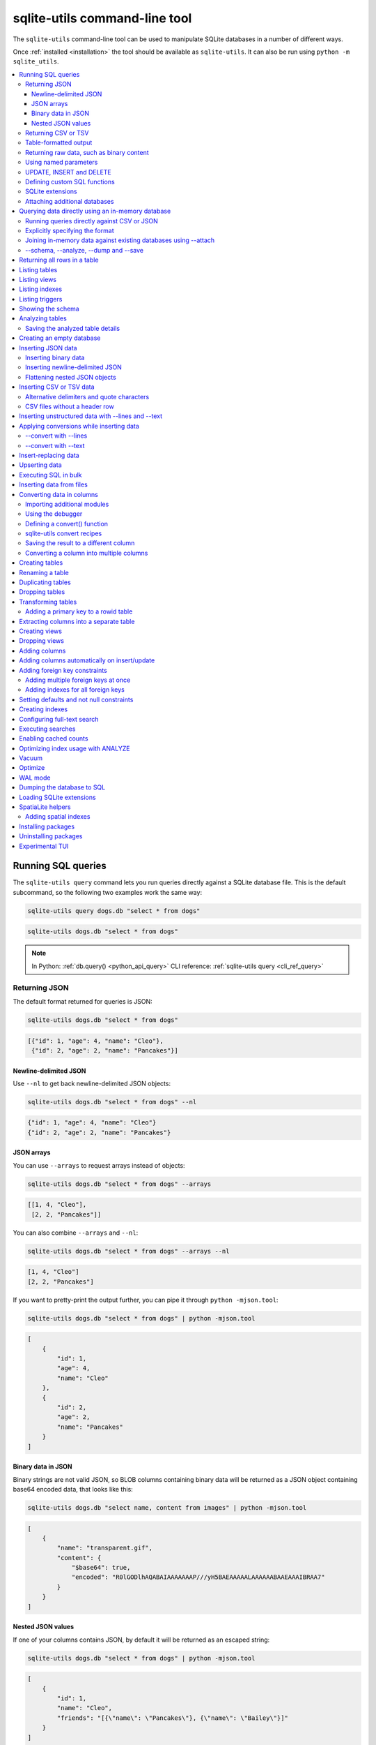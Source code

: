 .. _cli:

================================
 sqlite-utils command-line tool
================================

The ``sqlite-utils`` command-line tool can be used to manipulate SQLite databases in a number of different ways.

Once :ref:`installed <installation>` the tool should be available as ``sqlite-utils``. It can also be run using ``python -m sqlite_utils``.

.. contents:: :local:
   :class: this-will-duplicate-information-and-it-is-still-useful-here

.. _cli_query:

Running SQL queries
===================

The ``sqlite-utils query`` command lets you run queries directly against a SQLite database file. This is the default subcommand, so the following two examples work the same way:

.. code-block:: bash

    sqlite-utils query dogs.db "select * from dogs"

.. code-block:: bash

    sqlite-utils dogs.db "select * from dogs"

.. note::
    In Python: :ref:`db.query() <python_api_query>`  CLI reference: :ref:`sqlite-utils query <cli_ref_query>`

.. _cli_query_json:

Returning JSON
--------------

The default format returned for queries is JSON:

.. code-block:: bash

    sqlite-utils dogs.db "select * from dogs"

.. code-block:: output

    [{"id": 1, "age": 4, "name": "Cleo"},
     {"id": 2, "age": 2, "name": "Pancakes"}]

.. _cli_query_nl:

Newline-delimited JSON
~~~~~~~~~~~~~~~~~~~~~~

Use ``--nl`` to get back newline-delimited JSON objects:

.. code-block:: bash

    sqlite-utils dogs.db "select * from dogs" --nl

.. code-block:: output

    {"id": 1, "age": 4, "name": "Cleo"}
    {"id": 2, "age": 2, "name": "Pancakes"}

.. _cli_query_arrays:

JSON arrays
~~~~~~~~~~~

You can use ``--arrays`` to request arrays instead of objects:

.. code-block:: bash

    sqlite-utils dogs.db "select * from dogs" --arrays

.. code-block:: output

    [[1, 4, "Cleo"],
     [2, 2, "Pancakes"]]

You can also combine ``--arrays`` and ``--nl``:

.. code-block:: bash

    sqlite-utils dogs.db "select * from dogs" --arrays --nl

.. code-block:: output

    [1, 4, "Cleo"]
    [2, 2, "Pancakes"]

If you want to pretty-print the output further, you can pipe it through ``python -mjson.tool``:

.. code-block:: bash

    sqlite-utils dogs.db "select * from dogs" | python -mjson.tool

.. code-block:: output

    [
        {
            "id": 1,
            "age": 4,
            "name": "Cleo"
        },
        {
            "id": 2,
            "age": 2,
            "name": "Pancakes"
        }
    ]

.. _cli_query_binary_json:

Binary data in JSON
~~~~~~~~~~~~~~~~~~~

Binary strings are not valid JSON, so BLOB columns containing binary data will be returned as a JSON object containing base64 encoded data, that looks like this:

.. code-block:: bash

    sqlite-utils dogs.db "select name, content from images" | python -mjson.tool

.. code-block:: output

    [
        {
            "name": "transparent.gif",
            "content": {
                "$base64": true,
                "encoded": "R0lGODlhAQABAIAAAAAAAP///yH5BAEAAAAALAAAAAABAAEAAAIBRAA7"
            }
        }
    ]

.. _cli_json_values:

Nested JSON values
~~~~~~~~~~~~~~~~~~

If one of your columns contains JSON, by default it will be returned as an escaped string:

.. code-block:: bash

    sqlite-utils dogs.db "select * from dogs" | python -mjson.tool

.. code-block:: output

    [
        {
            "id": 1,
            "name": "Cleo",
            "friends": "[{\"name\": \"Pancakes\"}, {\"name\": \"Bailey\"}]"
        }
    ]

You can use the ``--json-cols`` option to automatically detect these JSON columns and output them as nested JSON data:

.. code-block:: bash

    sqlite-utils dogs.db "select * from dogs" --json-cols | python -mjson.tool

.. code-block:: output

    [
        {
            "id": 1,
            "name": "Cleo",
            "friends": [
                {
                    "name": "Pancakes"
                },
                {
                    "name": "Bailey"
                }
            ]
        }
    ]

.. _cli_query_csv:

Returning CSV or TSV
--------------------

You can use the ``--csv`` option to return results as CSV:

.. code-block:: bash

    sqlite-utils dogs.db "select * from dogs" --csv

.. code-block:: output

    id,age,name
    1,4,Cleo
    2,2,Pancakes

This will default to including the column names as a header row. To exclude the headers, use ``--no-headers``:

.. code-block:: bash

    sqlite-utils dogs.db "select * from dogs" --csv --no-headers

.. code-block:: output

    1,4,Cleo
    2,2,Pancakes

Use ``--tsv`` instead of ``--csv`` to get back tab-separated values:

.. code-block:: bash

    sqlite-utils dogs.db "select * from dogs" --tsv

.. code-block:: output

    id	age	name
    1	4	Cleo
    2	2	Pancakes

.. _cli_query_table:

Table-formatted output
----------------------

You can use the ``--table`` option (or ``-t`` shortcut) to output query results as a table:

.. code-block:: bash

    sqlite-utils dogs.db "select * from dogs" --table

.. code-block:: output

      id    age  name
    ----  -----  --------
       1      4  Cleo
       2      2  Pancakes

You can use the ``--fmt`` option to specify different table formats, for example ``rst`` for reStructuredText:

.. code-block:: bash

    sqlite-utils dogs.db "select * from dogs" --fmt rst

.. code-block:: output

    ====  =====  ========
      id    age  name
    ====  =====  ========
       1      4  Cleo
       2      2  Pancakes
    ====  =====  ========

Available ``--fmt`` options are:

.. [[[cog
    import tabulate
    cog.out("\n" + "\n".join('- ``{}``'.format(t) for t in tabulate.tabulate_formats) + "\n\n")
.. ]]]

- ``asciidoc``
- ``double_grid``
- ``double_outline``
- ``fancy_grid``
- ``fancy_outline``
- ``github``
- ``grid``
- ``heavy_grid``
- ``heavy_outline``
- ``html``
- ``jira``
- ``latex``
- ``latex_booktabs``
- ``latex_longtable``
- ``latex_raw``
- ``mediawiki``
- ``mixed_grid``
- ``mixed_outline``
- ``moinmoin``
- ``orgtbl``
- ``outline``
- ``pipe``
- ``plain``
- ``presto``
- ``pretty``
- ``psql``
- ``rounded_grid``
- ``rounded_outline``
- ``rst``
- ``simple``
- ``simple_grid``
- ``simple_outline``
- ``textile``
- ``tsv``
- ``unsafehtml``
- ``youtrack``

.. [[[end]]]

This list can also be found by running ``sqlite-utils query --help``.

.. _cli_query_raw:

Returning raw data, such as binary content
------------------------------------------

If your table contains binary data in a ``BLOB`` you can use the ``--raw`` option to output specific columns directly to standard out.

For example, to retrieve a binary image from a ``BLOB`` column and store it in a file you can use the following:

.. code-block:: bash

    sqlite-utils photos.db "select contents from photos where id=1" --raw > myphoto.jpg

To return the first column of each result as raw data, separated by newlines, use ``--raw-lines``:

.. code-block:: bash

    sqlite-utils photos.db "select caption from photos" --raw-lines > captions.txt

.. _cli_query_parameters:

Using named parameters
----------------------

You can pass named parameters to the query using ``-p``:

.. code-block:: bash

    sqlite-utils query dogs.db "select :num * :num2" -p num 5 -p num2 6

.. code-block:: output

    [{":num * :num2": 30}]

These will be correctly quoted and escaped in the SQL query, providing a safe way to combine other values with SQL.

.. _cli_query_update_insert_delete:

UPDATE, INSERT and DELETE
-------------------------

If you execute an ``UPDATE``, ``INSERT`` or ``DELETE`` query the command will return the number of affected rows:

.. code-block:: bash

    sqlite-utils dogs.db "update dogs set age = 5 where name = 'Cleo'"

.. code-block:: output

    [{"rows_affected": 1}]

.. _cli_query_functions:

Defining custom SQL functions
-----------------------------

You can use the ``--functions`` option to pass a block of Python code that defines additional functions which can then be called by your SQL query.

This example defines a function which extracts the domain from a URL:

.. code-block:: bash

    sqlite-utils query sites.db "select url, domain(url) from urls" --functions '
    from urllib.parse import urlparse

    def domain(url):
        return urlparse(url).netloc
    '

Every callable object defined in the block will be registered as a SQL function with the same name, with the exception of functions with names that begin with an underscore.

.. _cli_query_extensions:

SQLite extensions
-----------------

You can load SQLite extension modules using the ``--load-extension`` option, see :ref:`cli_load_extension`.

.. code-block:: bash

    sqlite-utils dogs.db "select spatialite_version()" --load-extension=spatialite

.. code-block:: output

    [{"spatialite_version()": "4.3.0a"}]

.. _cli_query_attach:

Attaching additional databases
------------------------------

SQLite supports cross-database SQL queries, which can join data from tables in more than one database file.

You can attach one or more additional databases using the ``--attach`` option, providing an alias to use for that database and the path to the SQLite file on disk.

This example attaches the ``books.db`` database under the alias ``books`` and then runs a query that combines data from that database with the default ``dogs.db`` database:

.. code-block:: bash

    sqlite-utils dogs.db --attach books books.db \
       'select * from sqlite_master union all select * from books.sqlite_master'

.. note::
    In Python: :ref:`db.attach() <python_api_attach>`

.. _cli_memory:

Querying data directly using an in-memory database
==================================================

The ``sqlite-utils memory`` command works similar to ``sqlite-utils query``, but allows you to execute queries against an in-memory database.

You can also pass this command CSV or JSON files which will be loaded into a temporary in-memory table, allowing you to execute SQL against that data without a separate step to first convert it to SQLite.

Without any extra arguments, this command executes SQL against the in-memory database directly:

.. code-block:: bash

    sqlite-utils memory 'select sqlite_version()'

.. code-block:: output

    [{"sqlite_version()": "3.35.5"}]

It takes all of the same output formatting options as :ref:`sqlite-utils query <cli_query>`: ``--csv`` and ``--csv`` and ``--table`` and ``--nl``:

.. code-block:: bash

    sqlite-utils memory 'select sqlite_version()' --csv

.. code-block:: output

    sqlite_version()
    3.35.5

.. code-block:: bash

    sqlite-utils memory 'select sqlite_version()' --fmt grid

.. code-block:: output

    +--------------------+
    | sqlite_version()   |
    +====================+
    | 3.35.5             |
    +--------------------+

.. _cli_memory_csv_json:

Running queries directly against CSV or JSON
--------------------------------------------

If you have data in CSV or JSON format you can load it into an in-memory SQLite database and run queries against it directly in a single command using ``sqlite-utils memory`` like this:

.. code-block:: bash

    sqlite-utils memory data.csv "select * from data"

You can pass multiple files to the command if you want to run joins between data from different files:

.. code-block:: bash

    sqlite-utils memory one.csv two.json \
      "select * from one join two on one.id = two.other_id"

If your data is JSON it should be the same format supported by the :ref:`sqlite-utils insert command <cli_inserting_data>` - so either a single JSON object (treated as a single row) or a list of JSON objects.

CSV data can be comma- or tab- delimited.

The in-memory tables will be named after the files without their extensions. The tool also sets up aliases for those tables (using SQL views) as ``t1``, ``t2`` and so on, or you can use the alias ``t`` to refer to the first table:

.. code-block:: bash

    sqlite-utils memory example.csv "select * from t"

If two files have the same name they will be assigned a numeric suffix:

.. code-block:: bash

    sqlite-utils memory foo/data.csv bar/data.csv "select * from data_2"

To read from standard input, use either ``-`` or ``stdin`` as the filename - then use ``stdin`` or ``t`` or ``t1`` as the table name:

.. code-block:: bash

    cat example.csv | sqlite-utils memory - "select * from stdin"

Incoming CSV data will be assumed to use ``utf-8``. If your data uses a different character encoding you can specify that with ``--encoding``:

.. code-block:: bash

    cat example.csv | sqlite-utils memory - "select * from stdin" --encoding=latin-1

If you are joining across multiple CSV files they must all use the same encoding.

Column types will be automatically detected in CSV or TSV data, using the same mechanism as ``--detect-types`` described in :ref:`cli_insert_csv_tsv`. You can pass the ``--no-detect-types`` option to disable this automatic type detection and treat all CSV and TSV columns as ``TEXT``.

.. _cli_memory_explicit:

Explicitly specifying the format
--------------------------------

By default, ``sqlite-utils memory`` will attempt to detect the incoming data format (JSON, TSV or CSV) automatically.

You can instead specify an explicit format by adding a ``:csv``, ``:tsv``, ``:json`` or ``:nl`` (for newline-delimited JSON) suffix to the filename. For example:

.. code-block:: bash
    
    sqlite-utils memory one.dat:csv two.dat:nl \
      "select * from one union select * from two"

Here the contents of ``one.dat`` will be treated as CSV and the contents of ``two.dat`` will be treated as newline-delimited JSON.

To explicitly specify the format for data piped into the tool on standard input, use ``stdin:format`` - for example:

.. code-block:: bash

    cat one.dat | sqlite-utils memory stdin:csv "select * from stdin"

.. _cli_memory_attach:

Joining in-memory data against existing databases using \-\-attach
------------------------------------------------------------------

The :ref:`attach option <cli_query_attach>` can be used to attach database files to the in-memory connection, enabling joins between in-memory data loaded from a file and tables in existing SQLite database files. An example:

.. code-block:: bash

    echo "id\n1\n3\n5" | sqlite-utils memory - --attach trees trees.db \
      "select * from trees.trees where rowid in (select id from stdin)"

Here the ``--attach trees trees.db`` option makes the ``trees.db`` database available with an alias of ``trees``.

``select * from trees.trees where ...`` can then query the ``trees`` table in that database.

The CSV data that was piped into the script is available in the ``stdin`` table, so  ``... where rowid in (select id from stdin)`` can be used to return rows from the ``trees`` table that match IDs that were piped in as CSV content.

.. _cli_memory_schema_dump_save:

\-\-schema, \-\-analyze, \-\-dump and \-\-save
----------------------------------------------

To see the in-memory database schema that would be used for a file or for multiple files, use ``--schema``:

.. code-block:: bash

    sqlite-utils memory dogs.csv --schema

.. code-block:: output

    CREATE TABLE [dogs] (
        [id] INTEGER,
        [age] INTEGER,
        [name] TEXT
    );
    CREATE VIEW t1 AS select * from [dogs];
    CREATE VIEW t AS select * from [dogs];

You can run the equivalent of the :ref:`analyze-tables <cli_analyze_tables>` command using ``--analyze``:

.. code-block:: bash

    sqlite-utils memory dogs.csv --analyze

.. code-block:: output

    dogs.id: (1/3)

      Total rows: 2
      Null rows: 0
      Blank rows: 0

      Distinct values: 2

    dogs.name: (2/3)

      Total rows: 2
      Null rows: 0
      Blank rows: 0

      Distinct values: 2

    dogs.age: (3/3)

      Total rows: 2
      Null rows: 0
      Blank rows: 0

      Distinct values: 2

You can output SQL that will both create the tables and insert the full data used to populate the in-memory database using ``--dump``:

.. code-block:: bash

    sqlite-utils memory dogs.csv --dump

.. code-block:: output

    BEGIN TRANSACTION;
    CREATE TABLE [dogs] (
        [id] INTEGER,
        [age] INTEGER,
        [name] TEXT
    );
    INSERT INTO "dogs" VALUES('1','4','Cleo');
    INSERT INTO "dogs" VALUES('2','2','Pancakes');
    CREATE VIEW t1 AS select * from [dogs];
    CREATE VIEW t AS select * from [dogs];
    COMMIT;

Passing ``--save other.db`` will instead use that SQL to populate a new database file:

.. code-block:: bash

    sqlite-utils memory dogs.csv --save dogs.db

These features are mainly intended as debugging tools - for much more finely grained control over how data is inserted into a SQLite database file see :ref:`cli_inserting_data` and :ref:`cli_insert_csv_tsv`.

.. _cli_rows:

Returning all rows in a table
=============================

You can return every row in a specified table using the ``rows`` command:

.. code-block:: bash

    sqlite-utils rows dogs.db dogs

.. code-block:: output

    [{"id": 1, "age": 4, "name": "Cleo"},
     {"id": 2, "age": 2, "name": "Pancakes"}]

This command accepts the same output options as ``query`` - so you can pass ``--nl``, ``--csv``, ``--tsv``, ``--no-headers``, ``--table`` and ``--fmt``.

You can use the ``-c`` option to specify a subset of columns to return:

.. code-block:: bash

    sqlite-utils rows dogs.db dogs -c age -c name

.. code-block:: output

    [{"age": 4, "name": "Cleo"},
     {"age": 2, "name": "Pancakes"}]

You can filter rows using a where clause with the ``--where`` option:

.. code-block:: bash

    sqlite-utils rows dogs.db dogs -c name --where 'name = "Cleo"'

.. code-block:: output

    [{"name": "Cleo"}]

Or pass named parameters using ``--where`` in combination with ``-p``:

.. code-block:: bash

    sqlite-utils rows dogs.db dogs -c name --where 'name = :name' -p name Cleo

.. code-block:: output

    [{"name": "Cleo"}]

You can define a sort order using ``--order column`` or ``--order 'column desc'``.

Use ``--limit N`` to only return the first ``N`` rows. Use ``--offset N`` to return rows starting from the specified offset.

.. note::
    In Python: :ref:`table.rows <python_api_rows>`  CLI reference: :ref:`sqlite-utils rows <cli_ref_rows>`

.. _cli_tables:

Listing tables
==============

You can list the names of tables in a database using the ``tables`` command:

.. code-block:: bash

    sqlite-utils tables mydb.db

.. code-block:: output

    [{"table": "dogs"},
     {"table": "cats"},
     {"table": "chickens"}]

You can output this list in CSV using the ``--csv`` or ``--tsv`` options:

.. code-block:: bash

    sqlite-utils tables mydb.db --csv --no-headers

.. code-block:: output

    dogs
    cats
    chickens

If you just want to see the FTS4 tables, you can use ``--fts4`` (or ``--fts5`` for FTS5 tables):

.. code-block:: bash

    sqlite-utils tables docs.db --fts4

.. code-block:: output

    [{"table": "docs_fts"}]

Use ``--counts`` to include a count of the number of rows in each table:

.. code-block:: bash

    sqlite-utils tables mydb.db --counts

.. code-block:: output

    [{"table": "dogs", "count": 12},
     {"table": "cats", "count": 332},
     {"table": "chickens", "count": 9}]

Use ``--columns`` to include a list of columns in each table:

.. code-block:: bash

    sqlite-utils tables dogs.db --counts --columns

.. code-block:: output

    [{"table": "Gosh", "count": 0, "columns": ["c1", "c2", "c3"]},
     {"table": "Gosh2", "count": 0, "columns": ["c1", "c2", "c3"]},
     {"table": "dogs", "count": 2, "columns": ["id", "age", "name"]}]

Use ``--schema`` to include the schema of each table:

.. code-block:: bash

    sqlite-utils tables dogs.db --schema --table

.. code-block:: output

    table    schema
    -------  -----------------------------------------------
    Gosh     CREATE TABLE Gosh (c1 text, c2 text, c3 text)
    Gosh2    CREATE TABLE Gosh2 (c1 text, c2 text, c3 text)
    dogs     CREATE TABLE [dogs] (
               [id] INTEGER,
               [age] INTEGER,
               [name] TEXT)

The ``--nl``, ``--csv``, ``--tsv``, ``--table`` and ``--fmt`` options are also available.

.. note::
    In Python: :ref:`db.tables or db.table_names() <python_api_tables>`  CLI reference: :ref:`sqlite-utils tables <cli_ref_tables>`

.. _cli_views:

Listing views
=============

The ``views`` command shows any views defined in the database:

.. code-block:: bash

    sqlite-utils views sf-trees.db --table --counts --columns --schema

.. code-block:: output

    view         count  columns               schema
    ---------  -------  --------------------  --------------------------------------------------------------
    demo_view   189144  ['qSpecies']          CREATE VIEW demo_view AS select qSpecies from Street_Tree_List
    hello            1  ['sqlite_version()']  CREATE VIEW hello as select sqlite_version()

It takes the same options as the ``tables`` command:

* ``--columns``
* ``--schema``
* ``--counts``
* ``--nl``
* ``--csv``
* ``--tsv``
* ``--table``

.. note::
    In Python: :ref:`db.views or db.view_names() <python_api_views>`  CLI reference: :ref:`sqlite-utils views <cli_ref_views>`

.. _cli_indexes:

Listing indexes
===============

The ``indexes`` command lists any indexes configured for the database:

.. code-block:: bash

    sqlite-utils indexes covid.db --table

.. code-block:: output

    table                             index_name                                                seqno    cid  name                 desc  coll      key
    --------------------------------  ------------------------------------------------------  -------  -----  -----------------  ------  ------  -----
    johns_hopkins_csse_daily_reports  idx_johns_hopkins_csse_daily_reports_combined_key             0     12  combined_key            0  BINARY      1
    johns_hopkins_csse_daily_reports  idx_johns_hopkins_csse_daily_reports_country_or_region        0      1  country_or_region       0  BINARY      1
    johns_hopkins_csse_daily_reports  idx_johns_hopkins_csse_daily_reports_province_or_state        0      2  province_or_state       0  BINARY      1
    johns_hopkins_csse_daily_reports  idx_johns_hopkins_csse_daily_reports_day                      0      0  day                     0  BINARY      1
    ny_times_us_counties              idx_ny_times_us_counties_date                                 0      0  date                    1  BINARY      1
    ny_times_us_counties              idx_ny_times_us_counties_fips                                 0      3  fips                    0  BINARY      1
    ny_times_us_counties              idx_ny_times_us_counties_county                               0      1  county                  0  BINARY      1
    ny_times_us_counties              idx_ny_times_us_counties_state                                0      2  state                   0  BINARY      1

It shows indexes across all tables. To see indexes for specific tables, list those after the database:

.. code-block:: bash

    sqlite-utils indexes covid.db johns_hopkins_csse_daily_reports --table

The command defaults to only showing the columns that are explicitly part of the index. To also include auxiliary columns use the ``--aux`` option - these columns will be listed with a ``key`` of ``0``.

The command takes the same format options as the ``tables`` and ``views`` commands.

.. note::
    In Python: :ref:`table.indexes <python_api_introspection_indexes>`  CLI reference: :ref:`sqlite-utils indexes <cli_ref_indexes>`

.. _cli_triggers:

Listing triggers
================

The ``triggers`` command shows any triggers configured for the database:

.. code-block:: bash

    sqlite-utils triggers global-power-plants.db --table

.. code-block:: output

    name             table      sql
    ---------------  ---------  -----------------------------------------------------------------
    plants_insert    plants     CREATE TRIGGER [plants_insert] AFTER INSERT ON [plants]
                                BEGIN
                                    INSERT OR REPLACE INTO [_counts]
                                    VALUES (
                                      'plants',
                                      COALESCE(
                                        (SELECT count FROM [_counts] WHERE [table] = 'plants'),
                                      0
                                      ) + 1
                                    );
                                END

It defaults to showing triggers for all tables. To see triggers for one or more specific tables pass their names as arguments:

.. code-block:: bash

    sqlite-utils triggers global-power-plants.db plants

The command takes the same format options as the ``tables`` and ``views`` commands.

.. note::
    In Python: :ref:`table.triggers or db.triggers <python_api_introspection_triggers>`  CLI reference: :ref:`sqlite-utils triggers <cli_ref_triggers>`

.. _cli_schema:

Showing the schema
==================

The ``sqlite-utils schema`` command shows the full SQL schema for the database:

.. code-block:: bash

    sqlite-utils schema dogs.db

.. code-block:: output

    CREATE TABLE "dogs" (
        [id] INTEGER PRIMARY KEY,
        [name] TEXT
    );

This will show the schema for every table and index in the database. To view the schema just for a specified subset of tables pass those as additional arguments:

.. code-block:: bash

    sqlite-utils schema dogs.db dogs chickens

.. note::
    In Python: :ref:`table.schema <python_api_introspection_schema>` or :ref:`db.schema <python_api_schema>`  CLI reference: :ref:`sqlite-utils schema <cli_ref_schema>`

.. _cli_analyze_tables:

Analyzing tables
================

When working with a new database it can be useful to get an idea of the shape of the data. The ``sqlite-utils analyze-tables`` command inspects specified tables (or all tables) and calculates some useful details about each of the columns in those tables.

To inspect the ``tags`` table in the ``github.db`` database, run the following:

.. code-block:: bash

    sqlite-utils analyze-tables github.db tags

.. code-block:: output

    tags.repo: (1/3)

      Total rows: 261
      Null rows: 0
      Blank rows: 0

      Distinct values: 14

      Most common:
        88: 107914493
        75: 140912432
        27: 206156866

      Least common:
        1: 209590345
        2: 206649770
        2: 303218369

    tags.name: (2/3)

      Total rows: 261
      Null rows: 0
      Blank rows: 0

      Distinct values: 175

      Most common:
        10: 0.2
        9: 0.1
        7: 0.3

      Least common:
        1: 0.1.1
        1: 0.11.1
        1: 0.1a2

    tags.sha: (3/3)

      Total rows: 261
      Null rows: 0
      Blank rows: 0

      Distinct values: 261

For each column this tool displays the number of null rows, the number of blank rows (rows that contain an empty string), the number of distinct values and, for columns that are not entirely distinct, the most common and least common values.

If you do not specify any tables every table in the database will be analyzed:

.. code-block:: bash

    sqlite-utils analyze-tables github.db

If you wish to analyze one or more specific columns, use the ``-c`` option:

.. code-block:: bash

    sqlite-utils analyze-tables github.db tags -c sha

To show more than 10 common values, use ``--common-limit 20``.  To skip the most common or least common value analysis, use ``--no-most`` or ``--no-least``:

.. code-block:: bash

    sqlite-utils analyze-tables github.db tags --common-limit 20 --no-least

.. _cli_analyze_tables_save:

Saving the analyzed table details
---------------------------------

``analyze-tables`` can take quite a while to run for large database files. You can save the results of the analysis to a database table called ``_analyze_tables_`` using the ``--save`` option:

.. code-block:: bash

    sqlite-utils analyze-tables github.db --save

The ``_analyze_tables_`` table has the following schema:

.. code-block:: sql

    CREATE TABLE [_analyze_tables_] (
        [table] TEXT,
        [column] TEXT,
        [total_rows] INTEGER,
        [num_null] INTEGER,
        [num_blank] INTEGER,
        [num_distinct] INTEGER,
        [most_common] TEXT,
        [least_common] TEXT,
        PRIMARY KEY ([table], [column])
    );

The ``most_common`` and ``least_common`` columns will contain nested JSON arrays of the most common and least common values that look like this:

.. code-block:: json

    [
        ["Del Libertador, Av", 5068],
        ["Alberdi Juan Bautista Av.", 4612],
        ["Directorio Av.", 4552],
        ["Rivadavia, Av", 4532],
        ["Yerbal", 4512],
        ["Cosquín", 4472],
        ["Estado Plurinacional de Bolivia", 4440],
        ["Gordillo Timoteo", 4424],
        ["Montiel", 4360],
        ["Condarco", 4288]
    ]

.. _cli_create_database:

Creating an empty database
==========================

You can create a new empty database file using the ``create-database`` command:

.. code-block:: bash

    sqlite-utils create-database empty.db

To enable :ref:`cli_wal` on the newly created database add the ``--enable-wal`` option:

.. code-block:: bash

    sqlite-utils create-database empty.db --enable-wal

To enable SpatiaLite metadata on a newly created database, add the ``--init-spatialite`` flag:

.. code-block:: bash

    sqlite-utils create-database empty.db --init-spatialite

That will look for SpatiaLite in a set of predictable locations. To load it from somewhere else, use the ``--load-extension`` option:

.. code-block:: bash

    sqlite-utils create-database empty.db --init-spatialite --load-extension /path/to/spatialite.so

.. _cli_inserting_data:

Inserting JSON data
===================

If you have data as JSON, you can use ``sqlite-utils insert tablename`` to insert it into a database. The table will be created with the correct (automatically detected) columns if it does not already exist.

You can pass in a single JSON object or a list of JSON objects, either as a filename or piped directly to standard-in (by using ``-`` as the filename).

Here's the simplest possible example:

.. code-block:: bash

    echo '{"name": "Cleo", "age": 4}' | sqlite-utils insert dogs.db dogs -

To specify a column as the primary key, use ``--pk=column_name``.

To create a compound primary key across more than one column, use ``--pk`` multiple times.

If you feed it a JSON list it will insert multiple records. For example, if ``dogs.json`` looks like this:

.. code-block:: json

    [
        {
            "id": 1,
            "name": "Cleo",
            "age": 4
        },
        {
            "id": 2,
            "name": "Pancakes",
            "age": 2
        },
        {
            "id": 3,
            "name": "Toby",
            "age": 6
        }
    ]

You can import all three records into an automatically created ``dogs`` table and set the ``id`` column as the primary key like so:

.. code-block:: bash

    sqlite-utils insert dogs.db dogs dogs.json --pk=id

Pass ``--pk`` multiple times to define a compound primary key.

You can skip inserting any records that have a primary key that already exists using ``--ignore``:

.. code-block:: bash

    sqlite-utils insert dogs.db dogs dogs.json --pk=id --ignore

You can delete all the existing rows in the table before inserting the new records using ``--truncate``:

.. code-block:: bash

    sqlite-utils insert dogs.db dogs dogs.json --truncate

You can add the ``--analyze`` option to run ``ANALYZE`` against the table after the rows have been inserted.

.. _cli_inserting_data_binary:

Inserting binary data
---------------------

You can insert binary data into a BLOB column by first encoding it using base64 and then structuring it like this:

.. code-block:: json

    [
        {
            "name": "transparent.gif",
            "content": {
                "$base64": true,
                "encoded": "R0lGODlhAQABAIAAAAAAAP///yH5BAEAAAAALAAAAAABAAEAAAIBRAA7"
            }
        }
    ]

.. _cli_inserting_data_nl_json:

Inserting newline-delimited JSON
--------------------------------

You can also import `newline-delimited JSON <http://ndjson.org/>`__ using the ``--nl`` option:

.. code-block:: bash

    echo '{"id": 1, "name": "Cleo"}
    {"id": 2, "name": "Suna"}' | sqlite-utils insert creatures.db creatures - --nl

Newline-delimited JSON consists of full JSON objects separated by newlines.

If you are processing data using ``jq`` you can use the ``jq -c`` option to output valid newline-delimited JSON.

Since `Datasette <https://datasette.io/>`__ can export newline-delimited JSON, you can combine the Datasette and ``sqlite-utils`` like so:

.. code-block:: bash

    curl -L "https://latest.datasette.io/fixtures/facetable.json?_shape=array&_nl=on" \
        | sqlite-utils insert nl-demo.db facetable - --pk=id --nl

You can also pipe ``sqlite-utils`` together to create a new SQLite database file containing the results of a SQL query against another database:

.. code-block:: bash

    sqlite-utils sf-trees.db \
        "select TreeID, qAddress, Latitude, Longitude from Street_Tree_List" --nl \
      | sqlite-utils insert saved.db trees - --nl
    
.. code-block:: bash

    sqlite-utils saved.db "select * from trees limit 5" --csv

.. code-block:: output

    TreeID,qAddress,Latitude,Longitude
    141565,501X Baker St,37.7759676911831,-122.441396661871
    232565,940 Elizabeth St,37.7517102172731,-122.441498017841
    119263,495X Lakeshore Dr,,
    207368,920 Kirkham St,37.760210314285,-122.47073935813
    188702,1501 Evans Ave,37.7422086702947,-122.387293152263

.. _cli_inserting_data_flatten:

Flattening nested JSON objects
------------------------------

``sqlite-utils insert`` and ``sqlite-utils memory`` both expect incoming JSON data to consist of an array of JSON objects, where the top-level keys of each object will become columns in the created database table.

If your data is nested you can use the ``--flatten`` option to create columns that are derived from the nested data.

Consider this example document, in a file called ``log.json``:

.. code-block:: json

    {
        "httpRequest": {
            "latency": "0.112114537s",
            "requestMethod": "GET",
            "requestSize": "534",
            "status": 200
        },
        "insertId": "6111722f000b5b4c4d4071e2",
        "labels": {
            "service": "datasette-io"
        }
    }

Inserting this into a table using ``sqlite-utils insert logs.db logs log.json`` will create a table with the following schema:

.. code-block:: sql

    CREATE TABLE [logs] (
       [httpRequest] TEXT,
       [insertId] TEXT,
       [labels] TEXT
    );

With the ``--flatten`` option columns will be created using ``topkey_nextkey`` column names - so running ``sqlite-utils insert logs.db logs log.json --flatten`` will create the following schema instead:

.. code-block:: sql

    CREATE TABLE [logs] (
       [httpRequest_latency] TEXT,
       [httpRequest_requestMethod] TEXT,
       [httpRequest_requestSize] TEXT,
       [httpRequest_status] INTEGER,
       [insertId] TEXT,
       [labels_service] TEXT
    );

.. _cli_insert_csv_tsv:

Inserting CSV or TSV data
=========================

If your data is in CSV format, you can insert it using the ``--csv`` option:

.. code-block:: bash

    sqlite-utils insert dogs.db dogs dogs.csv --csv

For tab-delimited data, use ``--tsv``:

.. code-block:: bash

    sqlite-utils insert dogs.db dogs dogs.tsv --tsv

Data is expected to be encoded as Unicode UTF-8. If your data is an another character encoding you can specify it using the ``--encoding`` option:

.. code-block:: bash

    sqlite-utils insert dogs.db dogs dogs.tsv --tsv --encoding=latin-1

To stop inserting after a specified number of records - useful for getting a faster preview of a large file - use the ``--stop-after`` option:

.. code-block:: bash

    sqlite-utils insert dogs.db dogs dogs.csv --csv --stop-after=10

A progress bar is displayed when inserting data from a file. You can hide the progress bar using the ``--silent`` option.

By default every column inserted from a CSV or TSV file will be of type ``TEXT``. To automatically detect column types - resulting in a mix of ``TEXT``, ``INTEGER`` and ``FLOAT`` columns, use the ``--detect-types`` option (or its shortcut ``-d``).

For example, given a ``creatures.csv`` file containing this:

.. code-block::

    name,age,weight
    Cleo,6,45.5
    Dori,1,3.5

The following command:

.. code-block:: bash

    sqlite-utils insert creatures.db creatures creatures.csv --csv --detect-types

Will produce this schema:

.. code-block:: bash

    sqlite-utils schema creatures.db

.. code-block:: output

    CREATE TABLE "creatures" (
       [name] TEXT,
       [age] INTEGER,
       [weight] FLOAT
    );

You can set the ``SQLITE_UTILS_DETECT_TYPES`` environment variable if you want ``--detect-types`` to be the default behavior:

.. code-block:: bash

    export SQLITE_UTILS_DETECT_TYPES=1

If a CSV or TSV file includes empty cells, like this one:

.. code-block:: csv

    name,age,weight
    Cleo,6,
    Dori,,3.5

They will be imported into SQLite as empty string values, ``""``.

To import them as ``NULL`` values instead, use the ``--empty-null`` option:

.. code-block:: bash

    sqlite-utils insert creatures.db creatures creatures.csv --csv --empty-null

.. _cli_insert_csv_tsv_delimiter:

Alternative delimiters and quote characters
-------------------------------------------

If your file uses a delimiter other than ``,`` or a quote character other than ``"`` you can attempt to detect delimiters or you can specify them explicitly.

The ``--sniff`` option can be used to attempt to detect the delimiters:

.. code-block:: bash

    sqlite-utils insert dogs.db dogs dogs.csv --sniff

Alternatively, you can specify them using the ``--delimiter`` and ``--quotechar`` options.

Here's a CSV file that uses ``;`` for delimiters and the ``|`` symbol for quote characters::

    name;description
    Cleo;|Very fine; a friendly dog|
    Pancakes;A local corgi

You can import that using:

.. code-block:: bash

    sqlite-utils insert dogs.db dogs dogs.csv --delimiter=";" --quotechar="|"

Passing ``--delimiter``, ``--quotechar`` or ``--sniff`` implies ``--csv``, so you can omit the ``--csv`` option.

.. _cli_insert_csv_tsv_no_header:

CSV files without a header row
------------------------------

The first row of any CSV or TSV file is expected to contain the names of the columns in that file.

If your file does not include this row, you can use the ``--no-headers`` option to specify that the tool should not use that fist row as headers.

If you do this, the table will be created with column names called ``untitled_1`` and ``untitled_2`` and so on. You can then rename them using the ``sqlite-utils transform ... --rename`` command, see :ref:`cli_transform_table`.

.. _cli_insert_unstructured:

Inserting unstructured data with \-\-lines and \-\-text
=======================================================

If you have an unstructured file you can insert its contents into a table with a single ``line`` column containing each line from the file using ``--lines``. This can be useful if you intend to further analyze those lines using SQL string functions or :ref:`sqlite-utils convert <cli_convert>`:

.. code-block:: bash

    sqlite-utils insert logs.db loglines logfile.log --lines

This will produce the following schema:

.. code-block:: sql

    CREATE TABLE [loglines] (
       [line] TEXT
    );

You can also insert the entire contents of the file into a single column called ``text`` using ``--text``:

.. code-block:: bash

    sqlite-utils insert content.db content file.txt --text

The schema here will be:

.. code-block:: sql

    CREATE TABLE [content] (
       [text] TEXT
    );

.. _cli_insert_convert:

Applying conversions while inserting data
=========================================

The ``--convert`` option can be used to apply a Python conversion function to imported data before it is inserted into the database. It works in a similar way to :ref:`sqlite-utils convert <cli_convert>`.

Your Python function will be passed a dictionary called ``row`` for each item that is being imported. You can modify that dictionary and return it - or return a fresh dictionary - to change the data that will be inserted.

Given a JSON file called ``dogs.json`` containing this:

.. code-block:: json

    [
        {"id": 1, "name": "Cleo"},
        {"id": 2, "name": "Pancakes"}
    ]

The following command will insert that data and add an ``is_good`` column set to ``1`` for each dog:

.. code-block:: bash

    sqlite-utils insert dogs.db dogs dogs.json --convert 'row["is_good"] = 1'

The ``--convert`` option also works with the ``--csv``, ``--tsv`` and ``--nl`` insert options.

As with ``sqlite-utils convert`` you can use ``--import`` to import additional Python modules, see :ref:`cli_convert_import` for details.

You can also pass code that runs some initialization steps and defines a ``convert(value)`` function, see :ref:`cli_convert_complex`.

.. _cli_insert_convert_lines:

\-\-convert with \-\-lines
--------------------------

Things work slightly differently when combined with the ``--lines`` or ``--text`` options.

With ``--lines``, instead of being passed a ``row`` dictionary your function will be passed a ``line`` string representing each line of the input. Given a file called ``access.log`` containing the following::

    INFO:     127.0.0.1:60581 - GET / HTTP/1.1 200 OK
    INFO:     127.0.0.1:60581 - GET /foo/-/static/app.css?cead5a HTTP/1.1 200 OK

You could convert it into structured data like so:

.. code-block:: bash

    sqlite-utils insert logs.db loglines access.log --convert '
    type, source, _, verb, path, _, status, _ = line.split()
    return {
        "type": type,
        "source": source,
        "verb": verb,
        "path": path,
        "status": status,
    }' --lines

The resulting table would look like this:

======  ===============  ======  ============================  ========
type    source           verb    path                            status
======  ===============  ======  ============================  ========
INFO:   127.0.0.1:60581  GET     /                                  200
INFO:   127.0.0.1:60581  GET     /foo/-/static/app.css?cead5a       200
======  ===============  ======  ============================  ========

.. _cli_insert_convert_text:

\-\-convert with \-\-text
-------------------------

With ``--text`` the entire input to the command will be made available to the function as a variable called ``text``.

The function can return a single dictionary which will be inserted as a single row, or it can return a list or iterator of dictionaries, each of which will be inserted.

Here's how to use ``--convert`` and ``--text`` to insert one record per word in the input:

.. code-block:: bash

    echo 'A bunch of words' | sqlite-utils insert words.db words - \
        --text --convert '({"word": w} for w in text.split())'

The result looks like this:

.. code-block:: bash

    sqlite-utils dump words.db

.. code-block:: output

    BEGIN TRANSACTION;
    CREATE TABLE [words] (
       [word] TEXT
    );
    INSERT INTO "words" VALUES('A');
    INSERT INTO "words" VALUES('bunch');
    INSERT INTO "words" VALUES('of');
    INSERT INTO "words" VALUES('words');
    COMMIT;


.. _cli_insert_replace:

Insert-replacing data
=====================

The ``--replace`` option to ``insert`` causes any existing records with the same primary key to be replaced entirely by the new records.

To replace a dog with in ID of 2 with a new record, run the following:

.. code-block:: bash

    echo '{"id": 2, "name": "Pancakes", "age": 3}' | \
        sqlite-utils insert dogs.db dogs - --pk=id --replace

.. _cli_upsert:

Upserting data
==============

Upserting is update-or-insert. If a row exists with the specified primary key the provided columns will be updated. If no row exists that row will be created.

Unlike ``insert --replace``, an upsert will ignore any column values that exist but are not present in the upsert document.

For example:

.. code-block:: bash

    echo '{"id": 2, "age": 4}' | \
        sqlite-utils upsert dogs.db dogs - --pk=id

This will update the dog with an ID of 2 to have an age of 4, creating a new record (with a null name) if one does not exist. If a row DOES exist the name will be left as-is.

The command will fail if you reference columns that do not exist on the table. To automatically create missing columns, use the ``--alter`` option.

.. note::
    ``upsert`` in sqlite-utils 1.x worked like ``insert ... --replace`` does in 2.x. See `issue #66 <https://github.com/simonw/sqlite-utils/issues/66>`__ for details of this change.


.. _cli_bulk:

Executing SQL in bulk
=====================

If you have a JSON, newline-delimited JSON, CSV or TSV file you can execute a bulk SQL query using each of the records in that file using the ``sqlite-utils bulk`` command.

The command takes the database file, the SQL to be executed and the file containing records to be used when evaluating the SQL query.

The SQL query should include ``:named`` parameters that match the keys in the records.

For example, given a ``chickens.csv`` CSV file containing the following:

.. code-block::

    id,name
    1,Blue
    2,Snowy
    3,Azi
    4,Lila
    5,Suna
    6,Cardi

You could insert those rows into a pre-created ``chickens`` table like so:

.. code-block:: bash

    sqlite-utils bulk chickens.db \
      'insert into chickens (id, name) values (:id, :name)' \
      chickens.csv --csv

This command takes the same options as the ``sqlite-utils insert`` command - so it defaults to expecting JSON but can accept other formats using ``--csv`` or ``--tsv`` or ``--nl`` or other options described above.

By default all of the SQL queries will be executed in a single transaction. To commit every 20 records, use ``--batch-size 20``.

.. _cli_insert_files:

Inserting data from files
=========================

The ``insert-files`` command can be used to insert the content of files, along with their metadata, into a SQLite table.

Here's an example that inserts all of the GIF files in the current directory into a ``gifs.db`` database, placing the file contents in an ``images`` table:

.. code-block:: bash

    sqlite-utils insert-files gifs.db images *.gif

You can also pass one or more directories, in which case every file in those directories will be added recursively:

.. code-block:: bash

    sqlite-utils insert-files gifs.db images path/to/my-gifs

By default this command will create a table with the following schema:

.. code-block:: sql

    CREATE TABLE [images] (
        [path] TEXT PRIMARY KEY,
        [content] BLOB,
        [size] INTEGER
    );

Content will be treated as binary by default and stored in a ``BLOB`` column. You can use the ``--text`` option to store that content in a ``TEXT`` column instead.

You can customize the schema using one or more ``-c`` options. For a table schema that includes just the path, MD5 hash and last modification time of the file, you would use this:

.. code-block:: bash

    sqlite-utils insert-files gifs.db images *.gif -c path -c md5 -c mtime --pk=path

This will result in the following schema:

.. code-block:: sql

    CREATE TABLE [images] (
        [path] TEXT PRIMARY KEY,
        [md5] TEXT,
        [mtime] FLOAT
    );

Note that there's no ``content`` column here at all - if you specify custom columns using ``-c`` you need to include ``-c content`` to create that column.

You can change the name of one of these columns using a ``-c colname:coldef`` parameter. To rename the ``mtime`` column to ``last_modified`` you would use this:

.. code-block:: bash

    sqlite-utils insert-files gifs.db images *.gif \
        -c path -c md5 -c last_modified:mtime --pk=path

You can pass ``--replace`` or ``--upsert`` to indicate what should happen if you try to insert a file with an existing primary key. Pass ``--alter`` to cause any missing columns to be added to the table.

The full list of column definitions you can use is as follows:

``name``
    The name of the file, e.g. ``cleo.jpg``
``path``
    The path to the file relative to the root folder, e.g. ``pictures/cleo.jpg``
``fullpath``
    The fully resolved path to the image, e.g. ``/home/simonw/pictures/cleo.jpg``
``sha256``
    The SHA256 hash of the file contents
``md5``
    The MD5 hash of the file contents
``mode``
    The permission bits of the file, as an integer - you may want to convert this to octal
``content``
    The binary file contents, which will be stored as a BLOB
``content_text``
    The text file contents, which will be stored as TEXT
``mtime``
    The modification time of the file, as floating point seconds since the Unix epoch
``ctime``
    The creation time of the file, as floating point seconds since the Unix epoch
``mtime_int``
    The modification time as an integer rather than a float
``ctime_int``
    The creation time as an integer rather than a float
``mtime_iso``
    The modification time as an ISO timestamp, e.g. ``2020-07-27T04:24:06.654246``
``ctime_iso``
    The creation time is an ISO timestamp
``size``
    The integer size of the file in bytes
``stem``
    The filename without the extension - for ``file.txt.gz`` this would be ``file.txt``
``suffix``
    The file extension - for ``file.txt.gz`` this would be ``.gz``

You can insert data piped from standard input like this:

.. code-block:: bash

    cat dog.jpg | sqlite-utils insert-files dogs.db pics - --name=dog.jpg

The ``-`` argument indicates data should be read from standard input. The string passed using the ``--name`` option will be used for the file name and path values.

When inserting data from standard input only the following column definitions are supported: ``name``, ``path``, ``content``, ``content_text``, ``sha256``, ``md5`` and ``size``.

.. _cli_convert:

Converting data in columns
==========================

The ``convert`` command can be used to transform the data in a specified column - for example to parse a date string into an ISO timestamp, or to split a string of tags into a JSON array.

The command accepts a database, table, one or more columns and a string of Python code to be executed against the values from those columns. The following example would replace the values in the ``headline`` column in the ``articles`` table with an upper-case version:

.. code-block:: bash

    sqlite-utils convert content.db articles headline 'value.upper()'

The Python code is passed as a string. Within that Python code the ``value`` variable will be the value of the current column.

The code you provide will be compiled into a function that takes ``value`` as a single argument. If you break your function body into multiple lines the last line should be a ``return`` statement:

.. code-block:: bash

    sqlite-utils convert content.db articles headline '
    value = str(value)
    return value.upper()'

Your code will be automatically wrapped in a function, but you can also define a function called ``convert(value)`` which will be called, if available:

.. code-block:: bash

    sqlite-utils convert content.db articles headline '
    def convert(value):
        return value.upper()'

Use a ``CODE`` value of ``-`` to read from standard input:

.. code-block:: bash

    cat mycode.py | sqlite-utils convert content.db articles headline -

Where ``mycode.py`` contains a fragment of Python code that looks like this:

.. code-block:: python

    def convert(value):
        return value.upper()

The conversion will be applied to every row in the specified table. You can limit that to just rows that match a ``WHERE`` clause using ``--where``:

.. code-block:: bash

    sqlite-utils convert content.db articles headline 'value.upper()' \
        --where "headline like '%cat%'"

You can include named parameters in your where clause and populate them using one or more ``--param`` options:

.. code-block:: bash

    sqlite-utils convert content.db articles headline 'value.upper()' \
        --where "headline like :query" \
        --param query '%cat%'

The ``--dry-run`` option will output a preview of the conversion against the first ten rows, without modifying the database.

By default any rows with a falsey value for the column - such as ``0`` or ``null`` - will be skipped. Use the ``--no-skip-false`` option to disable this behaviour.

.. _cli_convert_import:

Importing additional modules
----------------------------

You can specify Python modules that should be imported and made available to your code using one or more ``--import`` options. This example uses the ``textwrap`` module to wrap the ``content`` column at 100 characters:

.. code-block:: bash

    sqlite-utils convert content.db articles content \
        '"\n".join(textwrap.wrap(value, 100))' \
        --import=textwrap

This supports nested imports as well, for example to use `ElementTree <https://docs.python.org/3/library/xml.etree.elementtree.html>`__:

.. code-block:: bash

    sqlite-utils convert content.db articles content \
        'xml.etree.ElementTree.fromstring(value).attrib["title"]' \
        --import=xml.etree.ElementTree

.. _cli_convert_debugger:

Using the debugger
------------------

If an error occurs while running your conversion operation you may see a message like this::

    user-defined function raised exception

Add the ``--pdb`` option to catch the error and open the Python debugger at that point. The conversion operation will exit after you type ``q`` in the debugger.

Here's an example debugging session. First, create a ``articles`` table with invalid XML in the ``content`` column:

.. code-block:: bash

    echo '{"content": "This is not XML"}' | sqlite-utils insert content.db articles -

Now run the conversion with the ``--pdb`` option:

.. code-block:: bash

    sqlite-utils convert content.db articles content \
        'xml.etree.ElementTree.fromstring(value).attrib["title"]' \
        --import=xml.etree.ElementTree \
        --pdb

When the error occurs the debugger will open::

    Exception raised, dropping into pdb...: syntax error: line 1, column 0
    > .../python3.11/xml/etree/ElementTree.py(1338)XML()
    -> parser.feed(text)
    (Pdb) args
    text = 'This is not XML'
    parser = <xml.etree.ElementTree.XMLParser object at 0x102c405e0>
    (Pdb) q

``args`` here shows the arguments to the current function in the stack. The Python `pdb documentation <https://docs.python.org/3/library/pdb.html#debugger-commands>`__ has full details on the other available commands.

.. _cli_convert_complex:

Defining a convert() function
-----------------------------

Instead of providing a single line of code to be executed against each value, you can define a function called ``convert(value)``.

This mechanism can be used to execute one-off initialization code that runs once at the start of the conversion run.

The following example adds a new ``score`` column, then updates it to list a random number - after first seeding the random number generator to ensure that multiple runs produce the same results:

.. code-block:: bash

    sqlite-utils add-column content.db articles score float --not-null-default 1.0
    sqlite-utils convert content.db articles score '
    import random
    random.seed(10)

    def convert(value):
        return random.random()
    '

.. _cli_convert_recipes:

sqlite-utils convert recipes
----------------------------

Various built-in recipe functions are available for common operations. These are:

``r.jsonsplit(value, delimiter=',', type=<class 'str'>)``
  Convert a string like ``a,b,c`` into a JSON array ``["a", "b", "c"]``

  The ``delimiter`` parameter can be used to specify a different delimiter.

  The ``type`` parameter can be set to ``float`` or ``int`` to produce a JSON array of different types, for example if the column's string value was ``1.2,3,4.5`` the following::

      r.jsonsplit(value, type=float)

  Would produce an array like this: ``[1.2, 3.0, 4.5]``

``r.parsedate(value, dayfirst=False, yearfirst=False, errors=None)``
  Parse a date and convert it to ISO date format: ``yyyy-mm-dd``

  In the case of dates such as ``03/04/05`` U.S. ``MM/DD/YY`` format is assumed - you can use ``dayfirst=True`` or ``yearfirst=True`` to change how these ambiguous dates are interpreted.

  Use the ``errors=`` parameter to specify what should happen if a value cannot be parsed.

  By default, if any value cannot be parsed an error will be occurred and all values will be left as they were.

  Set ``errors=r.IGNORE`` to ignore any values that cannot be parsed, leaving them unchanged.

  Set ``errors=r.SET_NULL`` to set any values that cannot be parsed to ``null``.

``r.parsedatetime(value, dayfirst=False, yearfirst=False, errors=None)``
  Parse a datetime and convert it to ISO datetime format: ``yyyy-mm-ddTHH:MM:SS``

These recipes can be used in the code passed to ``sqlite-utils convert`` like this:

.. code-block:: bash

    sqlite-utils convert my.db mytable mycolumn \
      'r.jsonsplit(value)'

To use any of the documented parameters, do this:

.. code-block:: bash

    sqlite-utils convert my.db mytable mycolumn \
      'r.jsonsplit(value, delimiter=":")'

.. _cli_convert_output:

Saving the result to a different column
---------------------------------------

The ``--output`` and ``--output-type`` options can be used to save the result of the conversion to a separate column, which will be created if that column does not already exist:

.. code-block:: bash

    sqlite-utils convert content.db articles headline 'value.upper()' \
      --output headline_upper

The type of the created column defaults to ``text``, but a different column type can be specified using ``--output-type``. This example will create a new floating point column called ``id_as_a_float`` with a copy of each item's ID increased by 0.5:

.. code-block:: bash

    sqlite-utils convert content.db articles id 'float(value) + 0.5' \
      --output id_as_a_float \
      --output-type float

You can drop the original column at the end of the operation by adding ``--drop``.

.. _cli_convert_multi:

Converting a column into multiple columns
-----------------------------------------

Sometimes you may wish to convert a single column into multiple derived columns. For example, you may have a ``location`` column containing ``latitude,longitude`` values which you wish to split out into separate ``latitude`` and ``longitude`` columns.

You can achieve this using the ``--multi`` option to ``sqlite-utils convert``. This option expects your Python code to return a Python dictionary: new columns well be created and populated for each of the keys in that dictionary.

For the ``latitude,longitude`` example you would use the following:

.. code-block:: bash

    sqlite-utils convert demo.db places location \
    'bits = value.split(",")
    return {
      "latitude": float(bits[0]),
      "longitude": float(bits[1]),
    }' --multi

The type of the returned values will be taken into account when creating the new columns. In this example, the resulting database schema will look like this:

.. code-block:: sql

    CREATE TABLE [places] (
        [location] TEXT,
        [latitude] FLOAT,
        [longitude] FLOAT
    );

The code function can also return ``None``, in which case its output will be ignored. You can drop the original column at the end of the operation by adding ``--drop``.

.. _cli_create_table:

Creating tables
===============

Most of the time creating tables by inserting example data is the quickest approach. If you need to create an empty table in advance of inserting data you can do so using the ``create-table`` command:

.. code-block:: bash

    sqlite-utils create-table mydb.db mytable id integer name text --pk=id

This will create a table called ``mytable`` with two columns - an integer ``id`` column and a text ``name`` column. It will set the ``id`` column to be the primary key.

You can pass as many column-name column-type pairs as you like. Valid types are ``integer``, ``text``, ``float`` and ``blob``.

Pass ``--pk`` more than once for a compound primary key that covers multiple columns.

You can specify columns that should be NOT NULL using ``--not-null colname``. You can specify default values for columns using ``--default colname defaultvalue``.

.. code-block:: bash

    sqlite-utils create-table mydb.db mytable \
        id integer \
        name text \
        age integer \
        is_good integer \
        --not-null name \
        --not-null age \
        --default is_good 1 \
        --pk=id

.. code-block:: bash

    sqlite-utils tables mydb.db --schema -t

.. code-block:: output

    table    schema
    -------  --------------------------------
    mytable  CREATE TABLE [mytable] (
                [id] INTEGER PRIMARY KEY,
                [name] TEXT NOT NULL,
                [age] INTEGER NOT NULL,
                [is_good] INTEGER DEFAULT '1'
            )

You can specify foreign key relationships between the tables you are creating using ``--fk colname othertable othercolumn``:

.. code-block:: bash

    sqlite-utils create-table books.db authors \
        id integer \
        name text \
        --pk=id

    sqlite-utils create-table books.db books \
        id integer \
        title text \
        author_id integer \
        --pk=id \
        --fk author_id authors id

.. code-block:: bash

    sqlite-utils tables books.db --schema -t

.. code-block:: output

    table    schema
    -------  -------------------------------------------------
    authors  CREATE TABLE [authors] (
                [id] INTEGER PRIMARY KEY,
                [name] TEXT
             )
    books    CREATE TABLE [books] (
                [id] INTEGER PRIMARY KEY,
                [title] TEXT,
                [author_id] INTEGER REFERENCES [authors]([id])
             )

You can create a table in `SQLite STRICT mode <https://www.sqlite.org/stricttables.html>`__ using ``--strict``:

.. code-block:: bash

   sqlite-utils create-table mydb.db mytable id integer name text --strict

.. code-block:: bash

   sqlite-utils tables mydb.db --schema -t

.. code-block:: output

   table    schema
   -------  ------------------------
   mytable  CREATE TABLE [mytable] (
               [id] INTEGER,
               [name] TEXT
            ) STRICT

If a table with the same name already exists, you will get an error. You can choose to silently ignore this error with ``--ignore``, or you can replace the existing table with a new, empty table using ``--replace``.

You can also pass ``--transform`` to transform the existing table to match the new schema. See :ref:`python_api_explicit_create` in the Python library documentation for details of how this option works.

.. _cli_renaming_tables:

Renaming a table
================

Yo ucan rename a table using the ``rename-table`` command:

.. code-block:: bash

    sqlite-utils rename-table mydb.db oldname newname

Pass ``--ignore`` to ignore any errors caused by the table not existing, or the new name already being in use.

.. _cli_duplicate_table:

Duplicating tables
==================

The ``duplicate`` command duplicates a table - creating a new table with the same schema and a copy of all of the rows:

.. code-block:: bash

    sqlite-utils duplicate books.db authors authors_copy

.. _cli_drop_table:

Dropping tables
===============

You can drop a table using the ``drop-table`` command:

.. code-block:: bash

    sqlite-utils drop-table mydb.db mytable

Use ``--ignore`` to ignore the error if the table does not exist.

.. _cli_transform_table:

Transforming tables
===================

The ``transform`` command allows you to apply complex transformations to a table that cannot be implemented using a regular SQLite ``ALTER TABLE`` command. See :ref:`python_api_transform` for details of how this works. The ``transform`` command preserves a table's ``STRICT`` mode.

.. code-block:: bash

    sqlite-utils transform mydb.db mytable \
        --drop column1 \
        --rename column2 column_renamed

Every option for this table (with the exception of ``--pk-none``) can be specified multiple times. The options are as follows:

``--type column-name new-type``
    Change the type of the specified column. Valid types are ``integer``, ``text``, ``float``, ``blob``.

``--drop column-name``
    Drop the specified column.

``--rename column-name new-name``
    Rename this column to a new name.

``--column-order column``
    Use this multiple times to specify a new order for your columns. ``-o`` shortcut is also available.

``--not-null column-name``
    Set this column as ``NOT NULL``.

``--not-null-false column-name``
    For a column that is currently set as ``NOT NULL``, remove the ``NOT NULL``.

``--pk column-name``
    Change the primary key column for this table. Pass ``--pk`` multiple times if you want to create a compound primary key.

``--pk-none``
    Remove the primary key from this table, turning it into a ``rowid`` table.

``--default column-name value``
    Set the default value of this column.

``--default-none column``
    Remove the default value for this column.

``--drop-foreign-key column``
    Drop the specified foreign key.

``--add-foreign-key column other_table other_column``
    Add a foreign key constraint to ``column`` pointing to ``other_table.other_column``.

If you want to see the SQL that will be executed to make the change without actually executing it, add the ``--sql`` flag. For example:

.. code-block:: bash

    sqlite-utils transform fixtures.db roadside_attractions \
        --rename pk id \
        --default name Untitled \
        --column-order id \
        --column-order longitude \
        --column-order latitude \
        --drop address \
        --sql

.. code-block:: output

    CREATE TABLE [roadside_attractions_new_4033a60276b9] (
       [id] INTEGER PRIMARY KEY,
       [longitude] FLOAT,
       [latitude] FLOAT,
       [name] TEXT DEFAULT 'Untitled'
    );
    INSERT INTO [roadside_attractions_new_4033a60276b9] ([longitude], [latitude], [id], [name])
       SELECT [longitude], [latitude], [pk], [name] FROM [roadside_attractions];
    DROP TABLE [roadside_attractions];
    ALTER TABLE [roadside_attractions_new_4033a60276b9] RENAME TO [roadside_attractions];

.. _cli_transform_table_add_primary_key_to_rowid:

Adding a primary key to a rowid table
-------------------------------------

SQLite tables that are created without an explicit primary key are created as `rowid tables <https://www.sqlite.org/rowidtable.html>`__. They still have a numeric primary key which is available in the ``rowid`` column, but that column is not included in the output of ``select *``. Here's an example:

.. code-block:: bash

    echo '[{"name": "Azi"}, {"name": "Suna"}]' | \
        sqlite-utils insert chickens.db chickens -
    sqlite-utils schema chickens.db

.. code-block:: output

    CREATE TABLE [chickens] (
       [name] TEXT
    );

.. code-block:: bash

    sqlite-utils chickens.db 'select * from chickens'

.. code-block:: output

    [{"name": "Azi"},
     {"name": "Suna"}]

.. code-block:: bash

    sqlite-utils chickens.db 'select rowid, * from chickens'

.. code-block:: output

    [{"rowid": 1, "name": "Azi"},
     {"rowid": 2, "name": "Suna"}]

You can use ``sqlite-utils transform ... --pk id`` to add a primary key column called ``id`` to the table. The primary key will be created as an ``INTEGER PRIMARY KEY`` and the existing ``rowid`` values will be copied across to it. It will automatically increment as new rows are added to the table:

.. code-block:: bash

    sqlite-utils transform chickens.db chickens --pk id

.. code-block:: bash

    sqlite-utils schema chickens.db

.. code-block:: output

    CREATE TABLE "chickens" (
       [id] INTEGER PRIMARY KEY,
       [name] TEXT
    );

.. code-block:: bash

    sqlite-utils chickens.db 'select * from chickens'

.. code-block:: output

    [{"id": 1, "name": "Azi"},
     {"id": 2, "name": "Suna"}]

.. code-block:: bash

    echo '{"name": "Cardi"}' | sqlite-utils insert chickens.db chickens -

.. code-block:: bash

    sqlite-utils chickens.db 'select * from chickens'

.. code-block:: output

    [{"id": 1, "name": "Azi"},
     {"id": 2, "name": "Suna"},
     {"id": 3, "name": "Cardi"}]

.. _cli_extract:

Extracting columns into a separate table
========================================

The ``sqlite-utils extract`` command can be used to extract specified columns into a separate table.

Take a look at the Python API documentation for :ref:`python_api_extract` for a detailed description of how this works, including examples of table schemas before and after running an extraction operation.

The command takes a database, table and one or more columns that should be extracted. To extract the ``species`` column from the ``trees`` table you would run:

.. code-block:: bash

    sqlite-utils extract my.db trees species

This would produce the following schema:

.. code-block:: sql

    CREATE TABLE "trees" (
        [id] INTEGER PRIMARY KEY,
        [TreeAddress] TEXT,
        [species_id] INTEGER,
        FOREIGN KEY(species_id) REFERENCES species(id)
    );
    CREATE TABLE [species] (
        [id] INTEGER PRIMARY KEY,
        [species] TEXT
    );
    CREATE UNIQUE INDEX [idx_species_species]
        ON [species] ([species]);

The command takes the following options:

``--table TEXT``
    The name of the lookup to extract columns to. This defaults to using the name of the columns that are being extracted.

``--fk-column TEXT``
    The name of the foreign key column to add to the table. Defaults to ``columnname_id``.

``--rename <TEXT TEXT>``
    Use this option to rename the columns created in the new lookup table.

``--silent``
    Don't display the progress bar.

Here's a more complex example that makes use of these options. It converts `this CSV file <https://github.com/wri/global-power-plant-database/blob/232a666653e14d803ab02717efc01cdd437e7601/output_database/global_power_plant_database.csv>`__ full of global power plants into SQLite, then extracts the ``country`` and ``country_long`` columns into a separate ``countries`` table:

.. code-block:: bash

    wget 'https://github.com/wri/global-power-plant-database/blob/232a6666/output_database/global_power_plant_database.csv?raw=true'
    sqlite-utils insert global.db power_plants \
        'global_power_plant_database.csv?raw=true' --csv
    # Extract those columns:
    sqlite-utils extract global.db power_plants country country_long \
        --table countries \
        --fk-column country_id \
        --rename country_long name

After running the above, the command ``sqlite-utils schema global.db`` reveals the following schema:

.. code-block:: sql

    CREATE TABLE [countries] (
       [id] INTEGER PRIMARY KEY,
       [country] TEXT,
       [name] TEXT
    );
    CREATE TABLE "power_plants" (
       [country_id] INTEGER,
       [name] TEXT,
       [gppd_idnr] TEXT,
       [capacity_mw] TEXT,
       [latitude] TEXT,
       [longitude] TEXT,
       [primary_fuel] TEXT,
       [other_fuel1] TEXT,
       [other_fuel2] TEXT,
       [other_fuel3] TEXT,
       [commissioning_year] TEXT,
       [owner] TEXT,
       [source] TEXT,
       [url] TEXT,
       [geolocation_source] TEXT,
       [wepp_id] TEXT,
       [year_of_capacity_data] TEXT,
       [generation_gwh_2013] TEXT,
       [generation_gwh_2014] TEXT,
       [generation_gwh_2015] TEXT,
       [generation_gwh_2016] TEXT,
       [generation_gwh_2017] TEXT,
       [generation_data_source] TEXT,
       [estimated_generation_gwh] TEXT,
       FOREIGN KEY([country_id]) REFERENCES [countries]([id])
    );
    CREATE UNIQUE INDEX [idx_countries_country_name]
        ON [countries] ([country], [name]);

.. _cli_create_view:

Creating views
==============

You can create a view using the ``create-view`` command:

.. code-block:: bash

    sqlite-utils create-view mydb.db version "select sqlite_version()"

.. code-block:: bash

    sqlite-utils mydb.db "select * from version"

.. code-block:: output

    [{"sqlite_version()": "3.31.1"}]

Use ``--replace`` to replace an existing view of the same name, and ``--ignore`` to do nothing if a view already exists.

.. _cli_drop_view:

Dropping views
==============

You can drop a view using the ``drop-view`` command:

.. code-block:: bash

    sqlite-utils drop-view myview

Use ``--ignore`` to ignore the error if the view does not exist.

.. _cli_add_column:

Adding columns
==============

You can add a column using the ``add-column`` command:

.. code-block:: bash

    sqlite-utils add-column mydb.db mytable nameofcolumn text

The last argument here is the type of the column to be created. This can be one of:

- ``text`` or ``str``
- ``integer`` or ``int``
- ``float``
- ``blob`` or ``bytes``

This argument is optional and defaults to ``text``.

You can add a column that is a foreign key reference to another table using the ``--fk`` option:

.. code-block:: bash

    sqlite-utils add-column mydb.db dogs species_id --fk species

This will automatically detect the name of the primary key on the species table and use that (and its type) for the new column.

You can explicitly specify the column you wish to reference using ``--fk-col``:

.. code-block:: bash

    sqlite-utils add-column mydb.db dogs species_id --fk species --fk-col ref

You can set a ``NOT NULL DEFAULT 'x'`` constraint on the new column using ``--not-null-default``:

.. code-block:: bash

    sqlite-utils add-column mydb.db dogs friends_count integer --not-null-default 0

.. _cli_add_column_alter:

Adding columns automatically on insert/update
=============================================

You can use the ``--alter`` option to automatically add new columns if the data you are inserting or upserting is of a different shape:

.. code-block:: bash

    sqlite-utils insert dogs.db dogs new-dogs.json --pk=id --alter

.. _cli_add_foreign_key:

Adding foreign key constraints
==============================

The ``add-foreign-key`` command can be used to add new foreign key references to an existing table - something which SQLite's ``ALTER TABLE`` command does not support.

To add a foreign key constraint pointing the ``books.author_id`` column to ``authors.id`` in another table, do this:

.. code-block:: bash

    sqlite-utils add-foreign-key books.db books author_id authors id

If you omit the other table and other column references ``sqlite-utils`` will attempt to guess them - so the above example could instead look like this:

.. code-block:: bash

    sqlite-utils add-foreign-key books.db books author_id

Add ``--ignore`` to ignore an existing foreign key (as opposed to returning an error):

.. code-block:: bash

    sqlite-utils add-foreign-key books.db books author_id --ignore

See :ref:`python_api_add_foreign_key` in the Python API documentation for further details, including how the automatic table guessing mechanism works.

.. _cli_add_foreign_keys:

Adding multiple foreign keys at once
------------------------------------

Adding a foreign key requires a ``VACUUM``. On large databases this can be an expensive operation, so if you are adding multiple foreign keys you can combine them into one operation (and hence one ``VACUUM``) using ``add-foreign-keys``:

.. code-block:: bash

    sqlite-utils add-foreign-keys books.db \
        books author_id authors id \
        authors country_id countries id

When you are using this command each foreign key needs to be defined in full, as four arguments - the table, column, other table and other column.

.. _cli_index_foreign_keys:

Adding indexes for all foreign keys
-----------------------------------

If you want to ensure that every foreign key column in your database has a corresponding index, you can do so like this:

.. code-block:: bash

    sqlite-utils index-foreign-keys books.db

.. _cli_defaults_not_null:

Setting defaults and not null constraints
=========================================

You can use the ``--not-null`` and ``--default`` options (to both ``insert`` and ``upsert``) to specify columns that should be ``NOT NULL`` or to set database defaults for one or more specific columns:

.. code-block:: bash

    sqlite-utils insert dogs.db dogs_with_scores dogs-with-scores.json \
        --not-null=age \
        --not-null=name \
        --default age 2 \
        --default score 5

.. _cli_create_index:

Creating indexes
================

You can add an index to an existing table using the ``create-index`` command:

.. code-block:: bash

    sqlite-utils create-index mydb.db mytable col1 [col2...]

This can be used to create indexes against a single column or multiple columns.

The name of the index will be automatically derived from the table and columns. To specify a different name, use ``--name=name_of_index``.

Use the ``--unique`` option to create a unique index.

Use ``--if-not-exists`` to avoid attempting to create the index if one with that name already exists.

To add an index on a column in descending order, prefix the column with a hyphen. Since this can be confused for a command-line option you need to construct that like this:

.. code-block:: bash

    sqlite-utils create-index mydb.db mytable -- col1 -col2 col3

This will create an index on that table on ``(col1, col2 desc, col3)``.

If your column names are already prefixed with a hyphen you'll need to manually execute a ``CREATE INDEX`` SQL statement to add indexes to them rather than using this tool.

Add the ``--analyze`` option to run ``ANALYZE`` against the index after it has been created.

.. _cli_fts:

Configuring full-text search
============================

You can enable SQLite full-text search on a table and a set of columns like this:

.. code-block:: bash

    sqlite-utils enable-fts mydb.db documents title summary

This will use SQLite's FTS5 module by default. Use ``--fts4`` if you want to use FTS4:

.. code-block:: bash

    sqlite-utils enable-fts mydb.db documents title summary --fts4

The ``enable-fts`` command will populate the new index with all existing documents. If you later add more documents you will need to use ``populate-fts`` to cause them to be indexed as well:

.. code-block:: bash

    sqlite-utils populate-fts mydb.db documents title summary

A better solution here is to use database triggers. You can set up database triggers to automatically update the full-text index using the ``--create-triggers`` option when you first run ``enable-fts``:

.. code-block:: bash

    sqlite-utils enable-fts mydb.db documents title summary --create-triggers

To set a custom FTS tokenizer, e.g. to enable Porter stemming, use ``--tokenize=``:

.. code-block:: bash

    sqlite-utils populate-fts mydb.db documents title summary --tokenize=porter

To remove the FTS tables and triggers you created, use ``disable-fts``:

.. code-block:: bash

    sqlite-utils disable-fts mydb.db documents

To rebuild one or more FTS tables (see :ref:`python_api_fts_rebuild`), use ``rebuild-fts``:

.. code-block:: bash

    sqlite-utils rebuild-fts mydb.db documents

You can rebuild every FTS table by running ``rebuild-fts`` without passing any table names:

.. code-block:: bash

    sqlite-utils rebuild-fts mydb.db

.. _cli_search:

Executing searches
==================

Once you have configured full-text search for a table, you can search it using ``sqlite-utils search``:

.. code-block:: bash

    sqlite-utils search mydb.db documents searchterm

This command accepts the same output options as ``sqlite-utils query``: ``--table``, ``--csv``, ``--tsv``, ``--nl`` etc.

By default it shows the most relevant matches first. You can specify a different sort order using the ``-o`` option, which can take a column or a column followed by ``desc``:

.. code-block:: bash

    # Sort by rowid
    sqlite-utils search mydb.db documents searchterm -o rowid
    # Sort by created in descending order
    sqlite-utils search mydb.db documents searchterm -o 'created desc'

SQLite `advanced search syntax <https://www.sqlite.org/fts5.html#full_text_query_syntax>`__ is enabled by default. To run a search with automatic quoting applied to the terms to avoid them being potentially interpreted as advanced search syntax use the ``--quote`` option.

You can specify a subset of columns to be returned using the ``-c`` option one or more times:

.. code-block:: bash

    sqlite-utils search mydb.db documents searchterm -c title -c created

By default all search results will be returned. You can use ``--limit 20`` to return just the first 20 results.

Use the ``--sql`` option to output the SQL that would be executed, rather than running the query:

.. code-block:: bash

    sqlite-utils search mydb.db documents searchterm --sql

.. code-block:: output

    with original as (
        select
            rowid,
            *
        from [documents]
    )
    select
        [original].*
    from
        [original]
        join [documents_fts] on [original].rowid = [documents_fts].rowid
    where
        [documents_fts] match :query
    order by
        [documents_fts].rank

.. _cli_enable_counts:

Enabling cached counts
======================

``select count(*)`` queries can take a long time against large tables. ``sqlite-utils`` can speed these up by adding triggers to maintain a ``_counts`` table, see :ref:`python_api_cached_table_counts` for details.

The ``sqlite-utils enable-counts`` command can be used to configure these triggers, either for every table in the database or for specific tables.

.. code-block:: bash

    # Configure triggers for every table in the database
    sqlite-utils enable-counts mydb.db

    # Configure triggers just for specific tables
    sqlite-utils enable-counts mydb.db table1 table2

If the ``_counts`` table ever becomes out-of-sync with the actual table counts you can repair it using the ``reset-counts`` command:

.. code-block:: bash

    sqlite-utils reset-counts mydb.db

.. _cli_analyze:

Optimizing index usage with ANALYZE
===================================

The `SQLite ANALYZE command <https://www.sqlite.org/lang_analyze.html>`__ builds a table of statistics which the query planner can use to make better decisions about which indexes to use for a given query.

You should run ``ANALYZE`` if your database is large and you do not think your indexes are being efficiently used.

To run ``ANALYZE`` against every index in a database, use this:

.. code-block:: bash

    sqlite-utils analyze mydb.db

You can run it against specific tables, or against specific named indexes, by passing them as optional arguments:

.. code-block:: bash

    sqlite-utils analyze mydb.db mytable idx_mytable_name

You can also run ``ANALYZE`` as part of another command using the ``--analyze`` option. This is supported by the ``create-index``, ``insert`` and ``upsert`` commands.

.. _cli_vacuum:

Vacuum
======

You can run VACUUM to optimize your database like so:

.. code-block:: bash

    sqlite-utils vacuum mydb.db

.. _cli_optimize:

Optimize
========

The optimize command can dramatically reduce the size of your database if you are using SQLite full-text search. It runs OPTIMIZE against all of your FTS4 and FTS5 tables, then runs VACUUM.

If you just want to run OPTIMIZE without the VACUUM, use the ``--no-vacuum`` flag.

.. code-block:: bash

    # Optimize all FTS tables and then VACUUM
    sqlite-utils optimize mydb.db

    # Optimize but skip the VACUUM
    sqlite-utils optimize --no-vacuum mydb.db

To optimize specific tables rather than every FTS table, pass those tables as extra arguments:

.. code-block:: bash

    sqlite-utils optimize mydb.db table_1 table_2

.. _cli_wal:

WAL mode
========

You can enable `Write-Ahead Logging <https://www.sqlite.org/wal.html>`__ for a database file using the ``enable-wal`` command:

.. code-block:: bash

    sqlite-utils enable-wal mydb.db

You can disable WAL mode using ``disable-wal``:

.. code-block:: bash

    sqlite-utils disable-wal mydb.db

Both of these commands accept one or more database files as arguments.

.. _cli_dump:

Dumping the database to SQL
===========================

The ``dump`` command outputs a SQL dump of the schema and full contents of the specified database file:

.. code-block:: bash

    sqlite-utils dump mydb.db
    BEGIN TRANSACTION;
    CREATE TABLE ...
    ...
    COMMIT;

.. _cli_load_extension:

Loading SQLite extensions
=========================

Many of these commands have the ability to load additional SQLite extensions using the ``--load-extension=/path/to/extension`` option - use ``--help`` to check for support, e.g. ``sqlite-utils rows --help``.

This option can be applied multiple times to load multiple extensions.

Since `SpatiaLite <https://www.gaia-gis.it/fossil/libspatialite/index>`__ is commonly used with SQLite, the value ``spatialite`` is special: it will search for SpatiaLite in the most common installation locations, saving you from needing to remember exactly where that module is located:

.. code-block:: bash

    sqlite-utils memory "select spatialite_version()" --load-extension=spatialite

.. code-block:: output

    [{"spatialite_version()": "4.3.0a"}]

.. _cli_spatialite:

SpatiaLite helpers
==================

`SpatiaLite <https://www.gaia-gis.it/fossil/libspatialite/home>`_ adds geographic capability to SQLite (similar to how PostGIS builds on PostgreSQL). The `SpatiaLite cookbook <http://www.gaia-gis.it/gaia-sins/spatialite-cookbook-5/index.html>`__ is a good resource for learning what's possible with it.

You can convert an existing table to a geographic table by adding a geometry column, use the ``sqlite-utils add-geometry-column`` command:

.. code-block:: bash

    sqlite-utils add-geometry-column spatial.db locations geometry --type POLYGON --srid 4326

The table (``locations`` in the example above) must already exist before adding a geometry column. Use ``sqlite-utils create-table`` first, then ``add-geometry-column``.

Use the ``--type`` option to specify a geometry type. By default, ``add-geometry-column`` uses a generic ``GEOMETRY``, which will work with any type, though it may not be supported by some desktop GIS applications. 

Eight (case-insensitive) types are allowed:

* POINT
* LINESTRING
* POLYGON
* MULTIPOINT
* MULTILINESTRING
* MULTIPOLYGON
* GEOMETRYCOLLECTION
* GEOMETRY

.. _cli_spatialite_indexes:

Adding spatial indexes
----------------------

Once you have a geometry column, you can speed up bounding box queries by adding a spatial index:

.. code-block:: bash

    sqlite-utils create-spatial-index spatial.db locations geometry

See this `SpatiaLite Cookbook recipe <http://www.gaia-gis.it/gaia-sins/spatialite-cookbook-5/cookbook_topics.03.html#topic_Wonderful_RTree_Spatial_Index>`__ for examples of how to use a spatial index.

.. _cli_install:

Installing packages
===================

The :ref:`convert command <cli_convert>` and the :ref:`insert -\\-convert <cli_insert_convert>` and :ref:`query -\\-functions <cli_query_functions>` options can be provided with a Python script that imports additional modules from the ``sqlite-utils`` environment.

You can install packages from PyPI directly into the correct environment using ``sqlite-utils install <package>``. This is a wrapper around ``pip install``.

.. code-block:: bash

    sqlite-utils install beautifulsoup4

Use ``-U`` to upgrade an existing package.

.. _cli_uninstall:

Uninstalling packages
=====================

You can uninstall packages that were installed using ``sqlite-utils install`` with ``sqlite-utils uninstall <package>``:

.. code-block:: bash

    sqlite-utils uninstall beautifulsoup4

Use ``-y`` to skip the request for confirmation.

.. _cli_tui:

Experimental TUI
================

A TUI is a "text user interface" (or "terminal user interface") - a keyboard and mouse driven graphical interface running in your terminal.

``sqlite-utils`` has experimental support for a TUI for building command-line invocations, built on top of the `Trogon <https://github.com/Textualize/trogon/>`__ TUI library.

To enable this feature you will need to install the ``trogon`` dependency. You can do that like so:

.. code-block:: bash

    sqite-utils install trogon

Once installed, running the ``sqlite-utils tui`` command will launch the TUI interface:

.. code-block:: bash

    sqlite-utils tui

You can then construct a command by selecting options from the menus, and execute it using ``Ctrl+R``.

.. image:: _static/img/tui.png
    :alt: A TUI interface for sqlite-utils - the left column shows a list of commands, while the right panel has a form for constructing arguments to the add-column command.
